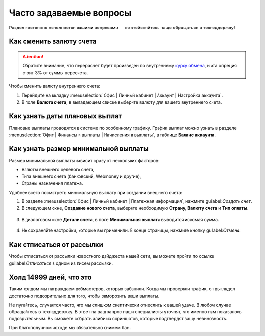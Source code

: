 .. _faq-section-label:

========================
Часто задаваемые вопросы
========================

Раздел постоянно пополняется вашими вопросами — не стейсняйтесь чаще обращаться в техподдержку!

************************
Как сменить валюту счета
************************

.. attention:: Обратите внимание, что перерасчет будет произведен по внутреннему `курсу обмена <http://cityads.com/webmaster/office/exchange>`_, и эта опреция стоит 3% от суммы пересчета.

Чтобы сменить валюту внутреннего счета:

1. Перейдите на вкладку :menuselection:`Офис | Личный кабинет | Аккаунт | Настройка аккаунта`.
2. В поле **Валюта счета**, в выпадающем списке выберите валюту для вашего внутреннего счета.

.. figure:: ../../img/faq/finance_currency_change.png
       :scale: 100 %
       :align: center
       :alt: Изменить валюту счета

*******************************
Как узнать даты плановых выплат
*******************************

Плановые выплаты проводятся в системе по особенному графику. График выплат можно узнать в разделе :menuselection:`Офис | Финансы и выплаты | Начисления и выплаты`, в таблице **Баланс аккаунта**.

*************************************
Как узнать размер минимальной выплаты
*************************************

Размер минимальной выплаты зависит сразу от нескольких факторов:

* Валюты внешнего целевого счета,
* Типа внешнего счета (банковский, Webmoney и другие),
* Страны назначения платежа.

Удобнее всего посмотреть минимальную выплату при создании внешнего счета:

1. В разделе :menuselection:`Офис | Личный кабинет | Платежная информация`, нажмите guilabel:`Создать счет`.
2. В следующем окне, **Создание нового счета**, выберете необходимую **Страну**, **Валюту счета** и **Тип оплаты**.

.. figure:: ../../img/faq/finance_minimal_create.png
       :scale: 100 %
       :align: center
       :alt: Создать счет

3. В диалоговом окне **Детали счета**, в поле **Минимальная выплата** выводится искомая сумма.

.. figure:: ../../img/faq/finance_minimal_details.png
       :scale: 100 %
       :align: center
       :alt: детали счета

4. Не сохраняйте настройки, которые вы применили. В конце страницы, нажмите кнопку guilabel:`Отмена`.

**************************
Как отписаться от рассылки
**************************

Чтобы отписаться от рассылки новостного дайджеста нашей сети, вы можете пройти по ссылке guilabel:`Отписаться` в одном из писем рассылки.

*************************
Холд 14999 дней, что это
*************************

Таким холдом мы награждаем вебмастеров, которых забанили. Когда мы проверяли трафик, он выглядел достаточно подозрительно для того, чтобы заморозить ваши выплаты. 

Не пугайтесь, случается часто, что мы слишком скептически отнеслись к вашей удаче. В любом случае обращайтесь в техподдержку. В ответ на ваш запрос наши специалисты уточнят, что именно нам показалось подозрительным. Вы сможете собрать алиби из скриншотов, которые подтвердят вашу невиновность. 

При благополучном исходе мы обязательно снимем бан.
